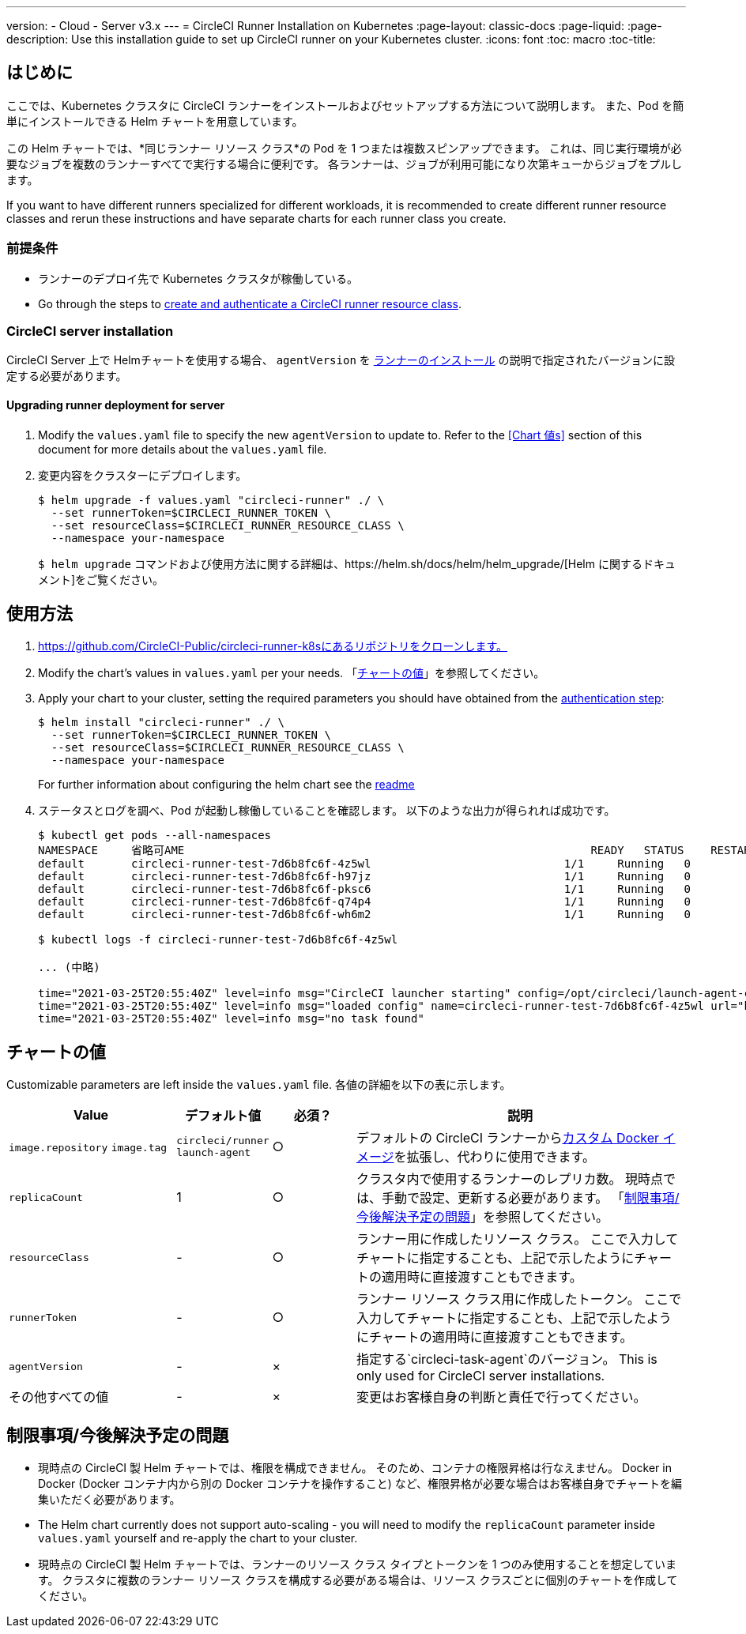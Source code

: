---
version:
- Cloud
- Server v3.x
---
= CircleCI Runner Installation on Kubernetes
:page-layout: classic-docs
:page-liquid:
:page-description: Use this installation guide to set up CircleCI runner on your Kubernetes cluster.
:icons: font
:toc: macro
:toc-title:

toc::[]

== はじめに

ここでは、Kubernetes クラスタに CircleCI ランナーをインストールおよびセットアップする方法について説明します。 また、Pod を簡単にインストールできる Helm チャートを用意しています。

この Helm チャートでは、*同じランナー リソース クラス*の Pod を 1 つまたは複数スピンアップできます。 これは、同じ実行環境が必要なジョブを複数のランナーすべてで実行する場合に便利です。 各ランナーは、ジョブが利用可能になり次第キューからジョブをプルします。

If you want to have different runners specialized for different workloads, it is recommended to create different runner resource classes and rerun these instructions and have separate charts for each runner class you create.

=== 前提条件
* ランナーのデプロイ先で Kubernetes クラスタが稼働している。
* Go through the steps to <<runner-installation#authentication, create and authenticate a CircleCI runner resource class>>.

=== CircleCI server installation

CircleCI Server 上で Helmチャートを使用する場合、 `agentVersion` を xref:runner-installation.adoc#runner-for-server-compatibility[ランナーのインストール] の説明で指定されたバージョンに設定する必要があります。

==== Upgrading runner deployment for server

. Modify the `+values.yaml+` file to specify the new `agentVersion` to update to. Refer to the <<Chart 値s>> section of this document for more details about the `+values.yaml+` file.
. 変更内容をクラスターにデプロイします。 
+
....
$ helm upgrade -f values.yaml "circleci-runner" ./ \
  --set runnerToken=$CIRCLECI_RUNNER_TOKEN \
  --set resourceClass=$CIRCLECI_RUNNER_RESOURCE_CLASS \
  --namespace your-namespace

....
+

`$ helm upgrade` コマンドおよび使用方法に関する詳細は、https://helm.sh/docs/helm/helm_upgrade/[Helm に関するドキュメント]をご覧ください。

== 使用方法

. https://github.com/CircleCI-Public/circleci-runner-k8sにあるリポジトリをクローンします。
. Modify the chart's values in `+values.yaml+` per your needs. 「<<chart-values, チャートの値>>」を参照してください。
. Apply your chart to your cluster, setting the required parameters you should have obtained from the <<runner-installation#authentication, authentication step>>:
+
....
$ helm install "circleci-runner" ./ \
  --set runnerToken=$CIRCLECI_RUNNER_TOKEN \
  --set resourceClass=$CIRCLECI_RUNNER_RESOURCE_CLASS \
  --namespace your-namespace
....
+

For further information about configuring the helm chart see the https://github.com/CircleCI-Public/circleci-runner-k8s#setup[readme] 

. ステータスとログを調べ、Pod が起動し稼働していることを確認します。 以下のような出力が得られれば成功です。
+
....
$ kubectl get pods --all-namespaces
NAMESPACE     省略可AME                                                             READY   STATUS    RESTARTS   AGE
default       circleci-runner-test-7d6b8fc6f-4z5wl                             1/1     Running   0          28h
default       circleci-runner-test-7d6b8fc6f-h97jz                             1/1     Running   0          28h
default       circleci-runner-test-7d6b8fc6f-pksc6                             1/1     Running   0          28h
default       circleci-runner-test-7d6b8fc6f-q74p4                             1/1     Running   0          28h
default       circleci-runner-test-7d6b8fc6f-wh6m2                             1/1     Running   0          28h

$ kubectl logs -f circleci-runner-test-7d6b8fc6f-4z5wl

... (中略)

time="2021-03-25T20:55:40Z" level=info msg="CircleCI launcher starting" config=/opt/circleci/launch-agent-config.yaml
time="2021-03-25T20:55:40Z" level=info msg="loaded config" name=circleci-runner-test-7d6b8fc6f-4z5wl url="https://runner.circleci.com"
time="2021-03-25T20:55:40Z" level=info msg="no task found"
....

== チャートの値

Customizable parameters are left inside the `+values.yaml+` file. 各値の詳細を以下の表に示します。

[.table]
[cols=4*, options="header"]
[cols="2,1,1,4"]
|===
| Value             | デフォルト値   | 必須？ | 説明

| `+image.repository+`
`+image.tag+`
| `+circleci/runner+`
`+launch-agent+`
| ○
| デフォルトの CircleCI ランナーからxref:runner-installation-docker.adoc[カスタム Docker イメージ]を拡張し、代わりに使用できます。

| `+replicaCount+`  | 1         | ○         | クラスタ内で使用するランナーのレプリカ数。 現時点では、手動で設定、更新する必要があります。 「<<limitationspending-work, 制限事項/今後解決予定の問題>>」を参照してください。

| `+resourceClass+` | -         | ○         | ランナー用に作成したリソース クラス。 ここで入力してチャートに指定することも、上記で示したようにチャートの適用時に直接渡すこともできます。

| `+runnerToken+`   | -         | ○         | ランナー リソース クラス用に作成したトークン。 ここで入力してチャートに指定することも、上記で示したようにチャートの適用時に直接渡すこともできます。

| `+agentVersion+`  | -         | ×         | 指定する`circleci-task-agent`のバージョン。 This is only used for CircleCI server installations.

| その他すべての値  | -         | ×         | 変更はお客様自身の判断と責任で行ってください。

|===

== 制限事項/今後解決予定の問題
* 現時点の CircleCI 製 Helm チャートでは、権限を構成できません。 そのため、コンテナの権限昇格は行なえません。 Docker in Docker (Docker コンテナ内から別の Docker コンテナを操作すること) など、権限昇格が必要な場合はお客様自身でチャートを編集いただく必要があります。
* The Helm chart currently does not support auto-scaling - you will need to modify the `+replicaCount+` parameter inside `+values.yaml+` yourself and re-apply the chart to your cluster.
* 現時点の CircleCI 製 Helm チャートでは、ランナーのリソース クラス タイプとトークンを 1 つのみ使用することを想定しています。 クラスタに複数のランナー リソース クラスを構成する必要がある場合は、リソース クラスごとに個別のチャートを作成してください。

